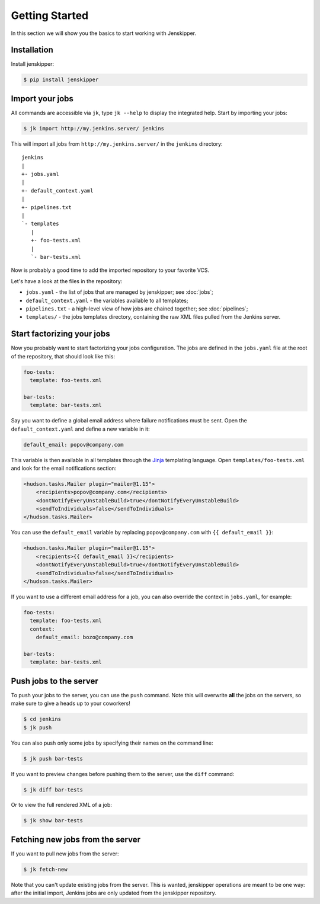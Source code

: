 Getting Started
===============

In this section we will show you the basics to start working with Jenskipper.

Installation
------------

Install jenskipper:

.. code-block:: shell-session

    $ pip install jenskipper


Import your jobs
----------------

All commands are accessible via ``jk``, type ``jk --help`` to display the
integrated help. Start by importing your jobs:

.. code-block:: shell-session

    $ jk import http://my.jenkins.server/ jenkins

This will import all jobs from ``http://my.jenkins.server/`` in the ``jenkins``
directory::

    jenkins
    |
    +- jobs.yaml
    |
    +- default_context.yaml
    |
    +- pipelines.txt
    |
    `- templates
       |
       +- foo-tests.xml
       |
       `- bar-tests.xml

Now is probably a good time to add the imported repository to your favorite
VCS.

Let's have a look at the files in the repository:

* ``jobs.yaml`` - the list of jobs that are managed by jenskipper; see
  :doc:`jobs`;

* ``default_context.yaml`` - the variables available to all templates;

* ``pipelines.txt`` - a high-level view of how jobs are chained together; see
  :doc:`pipelines`;

* ``templates/`` - the jobs templates directory, containing the raw XML files
  pulled from the Jenkins server.

Start factorizing your jobs
---------------------------

Now you probably want to start factorizing your jobs configuration. The jobs
are defined in the ``jobs.yaml`` file at the root of the
repository, that should look like this:

.. code-block:: yaml

    foo-tests:
      template: foo-tests.xml

    bar-tests:
      template: bar-tests.xml

Say you want to define a global email address where failure notifications must
be sent. Open the ``default_context.yaml`` and define a new variable in it:

.. code-block:: yaml

    default_email: popov@company.com

This variable is then available in all templates through the `Jinja
<http://jinja.pocoo.org/>`_ templating language. Open
``templates/foo-tests.xml`` and look for the email notifications section:

.. code-block:: xml

    <hudson.tasks.Mailer plugin="mailer@1.15">
        <recipients>popov@company.com</recipients>
        <dontNotifyEveryUnstableBuild>true</dontNotifyEveryUnstableBuild>
        <sendToIndividuals>false</sendToIndividuals>
    </hudson.tasks.Mailer>

You can use the ``default_email`` variable by replacing ``popov@company.com``
with ``{{ default_email }}``:

.. code-block:: xml+jinja

    <hudson.tasks.Mailer plugin="mailer@1.15">
        <recipients>{{ default_email }}</recipients>
        <dontNotifyEveryUnstableBuild>true</dontNotifyEveryUnstableBuild>
        <sendToIndividuals>false</sendToIndividuals>
    </hudson.tasks.Mailer>

If you want to use a different email address for a job, you can also
override the context in ``jobs.yaml``, for example:

.. code-block:: yaml

    foo-tests:
      template: foo-tests.xml
      context:
        default_email: bozo@company.com

    bar-tests:
      template: bar-tests.xml

Push jobs to the server
-----------------------

To push your jobs to the server, you can use the ``push`` command. Note this
will overwrite **all** the jobs on the servers, so make sure to give a heads up
to your coworkers!

.. code-block:: shell-session

    $ cd jenkins
    $ jk push

You can also push only some jobs by specifying their names on the command
line:

.. code-block:: shell-session

    $ jk push bar-tests

If you want to preview changes before pushing them to the server, use the
``diff`` command:

.. code-block:: shell-session

    $ jk diff bar-tests

Or to view the full rendered XML of a job:

.. code-block:: shell-session

    $ jk show bar-tests

Fetching new jobs from the server
---------------------------------

If you want to pull new jobs from the server:

.. code-block:: shell-session

    $ jk fetch-new

Note that you can't update existing jobs from the server. This is wanted,
jenskipper operations are meant to be one way: after the initial import,
Jenkins jobs are only updated from the jenskipper repository.

